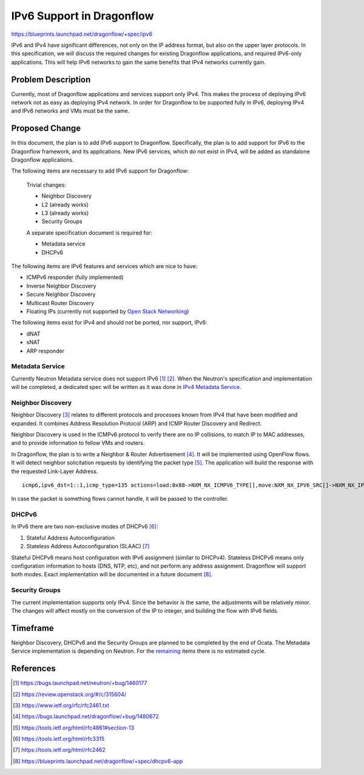 ..
 This work is licensed under a Creative Commons Attribution 3.0 Unported
 License.

 http://creativecommons.org/licenses/by/3.0/legalcode

==========================
IPv6 Support in Dragonflow
==========================

https://blueprints.launchpad.net/dragonflow/+spec/ipv6

IPv6 and IPv4 have significant differences, not only on the IP address
format, but also on the upper layer protocols. In this specification, we
will discuss the required changes for existing Dragonflow applications,
and required IPv6-only applications. This will help IPv6 networks to
gain the same benefits that IPv4 networks currently gain.


Problem Description
===================

Currently, most of Dragonflow applications and services support only IPv4.
This makes the process of deploying IPv6 network not as easy as deploying
IPv4 network. In order for Dragonflow to be supported fully in IPv6,
deploying IPv4 and IPv6 networks and VMs must be the same.


Proposed Change
===============

In this document, the plan is to add IPv6 support to Dragonflow. Specifically,
the plan is to add support for IPv6 to the Dragonflow framework, and
its applications. New IPv6 services, which do not exist in IPv4, will
be added as standalone Dragonflow applications.

The following items are necessary to add IPv6 support for Dragonflow:

 Trivial changes:

 * Neighbor Discovery

 * L2 (already works)

 * L3 (already works)

 * Security Groups

 A separate specification document is required for:

 * Metadata service

 * DHCPv6


.. _remaining:

The following items are IPv6 features and services which are nice to have:

* ICMPv6 responder (fully implemented)

* Inverse Neighbor Discovery

* Secure Neighbor Discovery

* Multicast Router Discovery

* Floating IPs (currently not supported by `Open Stack Networking <http://docs.openstack.org/draft/networking-guide/config-ipv6.html>`_)


The following items exist for IPv4 and should not be ported, nor support, IPv6:

* dNAT

* sNAT

* ARP responder


Metadata Service
----------------

Currently Neutron Metadata service does not support IPv6 [#]_ [#]_.
When the Neutron's specification and implementation will be completed,
a dedicated spec will be written as it was done in `IPv4 Metadata Service <metadata_service.rst>`_.


Neighbor Discovery
------------------

Neighbor Discovery [#]_ relates to different protocols and processes known
from IPv4 that have been modified and expanded. It combines Address
Resolution Protocol (ARP) and ICMP Router Discovery and Redirect.

Neighbor Discovery is used in the ICMPv6 protocol to verify there are no
IP collisions, to match IP to MAC addresses, and to provide information
to fellow VMs and routers.

In Dragonflow, the plan is to write a Neighbor & Router Advertisement [#]_. It
will be implemented using OpenFlow flows. It will detect neighbor
solicitation requests by identifying the packet type [#]_. The application will
build the response with the requested Link-Layer Address.

::

     icmp6,ipv6_dst=1::1,icmp_type=135 actions=load:0x88->NXM_NX_ICMPV6_TYPE[],move:NXM_NX_IPV6_SRC[]->NXM_NX_IPV6_DST[],mod_dl_src:00:11:22:33:44:55,load:0->NXM_NX_ND_SLL[],IN_PORT

In case the packet is something flows cannot handle, it will be passed
to the controller.


DHCPv6
------

In IPv6 there are two non-exclusive modes of DHCPv6 [#]_:

1. Stateful Address Autoconfiguration

2. Stateless Address Autoconfiguration (SLAAC) [#]_

Stateful DHCPv6 means host configuration with IPv6 assignment (similar
to DHCPv4).
Stateless DHCPv6 means only configuration information to hosts (DNS, NTP, etc),
and not perform any address assignment.
Dragonflow will support both modes.
Exact implementation will be documented in a future document [#]_.


Security Groups
---------------

The current implementation supports only IPv4. Since the behavior is the
same, the adjustments will be relatively minor.
The changes will affect mostly on the conversion of the IP to integer,
and building the flow with IPv6 fields.


Timeframe
=========
Neighbor Discovery, DHCPv6 and the Security Groups are planned to be
completed by the end of Ocata.
The Metadata Service implementation is depending on Neutron.
For the remaining_ items there is no estimated cycle.


References
==========

.. [#] https://bugs.launchpad.net/neutron/+bug/1460177

.. [#] https://review.openstack.org/#/c/315604/

.. [#] https://www.ietf.org/rfc/rfc2461.txt

.. [#] https://bugs.launchpad.net/dragonflow/+bug/1480672

.. [#] https://tools.ietf.org/html/rfc4861#section-13

.. [#] https://tools.ietf.org/html/rfc3315

.. [#] https://tools.ietf.org/html/rfc2462

.. [#] https://blueprints.launchpad.net/dragonflow/+spec/dhcpv6-app
